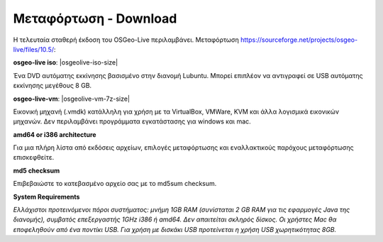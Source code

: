 .. Writing Tip:  
   There a several replacements defined in conf.py in the root doc folder. 
   Do not replace |osgeolive-iso-size|, |osgeolive-iso-mini-size| and |osgeolive-vm-7z-size| 
   The actual ISO sizes are defined in settings.py.

Μεταφόρτωση - Download
================================================================================

Η τελευταία σταθερή έκδοση του OSGeo-Live περιλαμβάνει. Μεταφόρτωση https://sourceforge.net/projects/osgeo-live/files/10.5/:

**osgeo-live iso**: |osgeolive-iso-size|

Ένα DVD αυτόματης εκκίνησης βασισμένο στην διανομή Lubuntu. Μπορεί επιπλέον να αντιγραφεί σε USB αυτόματης εκκίνησης μεγέθους 8 GB.

**osgeo-live-vm**: |osgeolive-vm-7z-size|

Εικονική μηχανή (.vmdk) κατάλληλη για χρήση με τα VirtualBox, VMWare, KVM και άλλα λογισμικά εικονικών μηχανών. Δεν περιλαμβάνει προγράμματα εγκατάστασης για windows και mac.

**amd64 or i386 architecture**

Για μια πλήρη λίστα από εκδόσεις αρχείων, επιλογές μεταφόρτωσης και εναλλακτικούς παρόχους μεταφόρτωσης επισκεφθείτε.

**md5 checksum**

Επιβεβαιώστε το κατεβασμένο αρχείο σας με το md5sum checksum.

**System Requirements**

`Ελλάχιστοι προτεινόμενοι πόροι συστήματος: μνήμη 1GB RAM (συνίσταται 2 GB RAM για τις εφαρμογές Java της διανομής), 
συμβατός επεξεργαστής 1GHz i386 ή amd64. Δεν απαιτείται σκληρός δίσκος. Οι χρήστες Mac θα εποφεληθούν από ένα ποντίκι USB. Για χρήση με δισκάκι USB προτείνεται η χρήση USB χωρητικότητας 8GB.`
